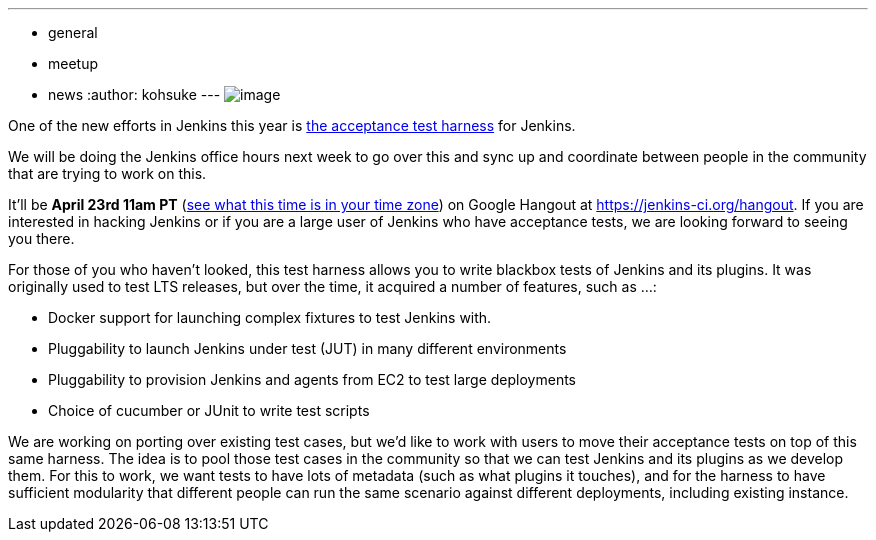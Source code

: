 ---
:layout: post
:title: "Upcoming Jenkins Office Hours: Acceptance Test Harness"
:nodeid: 461
:created: 1397587137
:tags:
  - general
  - meetup
  - news
:author: kohsuke
---
image:https://clsdf.com/wp-content/uploads/2011/06/tumblr_lkzltkxTmF1qersu1.gif[image] +


One of the new efforts in Jenkins this year is https://github.com/jenkinsci/acceptance-test-harness[the acceptance test harness] for Jenkins. +

We will be doing the Jenkins office hours next week to go over this and sync up and coordinate between people in the community that are trying to work on this. +

It'll be *April 23rd 11am PT* (https://www.timeanddate.com/worldclock/fixedtime.html?msg=Jenkins+Governance+Meeting&iso=20140423T11&p1=224&ah=1&sort=1[see what this time is in your time zone]) on Google Hangout at https://jenkins-ci.org/hangout. If you are interested in hacking Jenkins or if you are a large user of Jenkins who have acceptance tests, we are looking forward to seeing you there. +

For those of you who haven't looked, this test harness allows you to write blackbox tests of Jenkins and its plugins. It was originally used to test LTS releases, but over the time, it acquired a number of features, such as ...: +

* Docker support for launching complex fixtures to test Jenkins with. +
* Pluggability to launch Jenkins under test (JUT) in many different environments +
* Pluggability to provision Jenkins and agents from EC2 to test large deployments +
* Choice of cucumber or JUnit to write test scripts +


We are working on porting over existing test cases, but we'd like to work with users to move their acceptance tests on top of this same harness. The idea is to pool those test cases in the community so that we can test Jenkins and its plugins as we develop them. For this to work, we want tests to have lots of metadata (such as what plugins it touches), and for the harness to have sufficient modularity that different people can run the same scenario against different deployments, including existing instance. +
